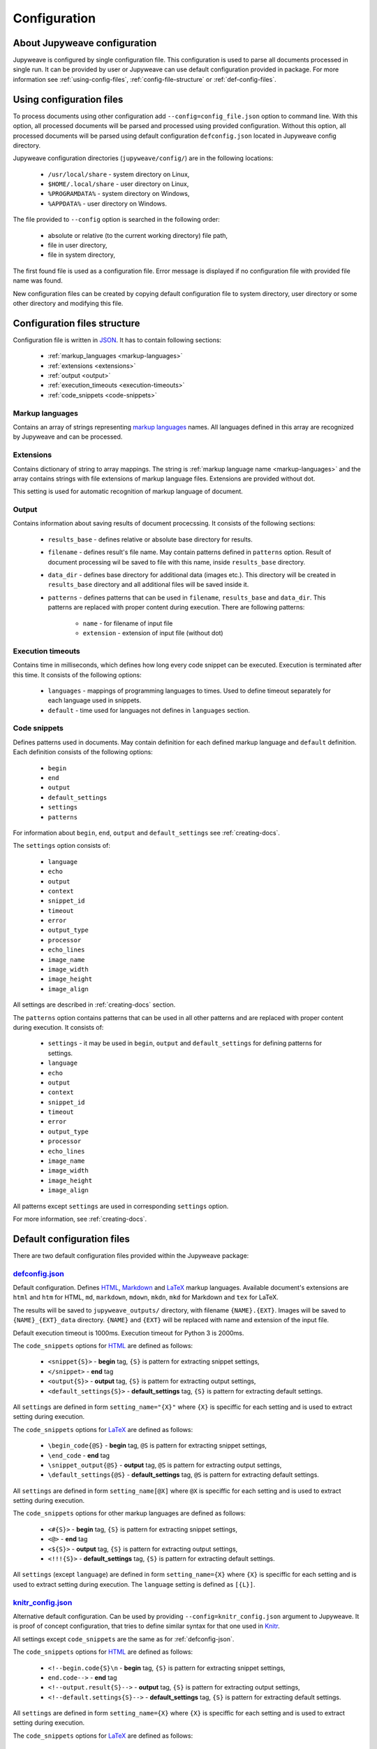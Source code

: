 Configuration
=============


About Jupyweave configuration
-----------------------------

Jupyweave is configured by single configuration file.
This configuration is used to parse all documents processed in single run.
It can be provided by user or Jupyweave can use default configuration provided in package.
For more information see :ref:`using-config-files`, :ref:`config-file-structure` or :ref:`def-config-files`.


.. _using-config-files:

Using configuration files
-------------------------

To process documents using other configuration add ``--config=config_file.json`` option to command line.
With this option, all processed documents will be parsed and processed using provided configuration.
Without this option, all processed documents will be parsed using default configuration ``defconfig.json``
located in Jupyweave config directory.

Jupyweave configuration directories (``jupyweave/config/``) are in the following locations:

    * ``/usr/local/share`` - system directory on Linux,
    * ``$HOME/.local/share`` - user directory on Linux,
    * ``%PROGRAMDATA%`` - system directory on Windows,
    * ``%APPDATA%`` - user directory on Windows.

The file provided to ``--config`` option is searched in the following order:

    * absolute or relative (to the current working directory) file path,
    * file in user directory,
    * file in system directory,

The first found file is used as a configuration file.
Error message is displayed if no configuration file with provided file name was found.

New configuration files can be created by copying default configuration file to system directory,
user directory or some other directory and modifying this file.


.. _config-file-structure:

Configuration files structure
-----------------------------

Configuration file is written in `JSON <http://www.json.org/>`_. It has to contain following sections:

    * :ref:`markup_languages <markup-languages>`
    * :ref:`extensions <extensions>`
    * :ref:`output <output>`
    * :ref:`execution_timeouts <execution-timeouts>`
    * :ref:`code_snippets <code-snippets>`


.. _markup-languages:

Markup languages
~~~~~~~~~~~~~~~~

Contains an array of strings representing `markup languages <https://en.wikipedia.org/wiki/Markup_language>`_ names.
All languages defined in this array are recognized by Jupyweave and can be processed.


.. _extensions:

Extensions
~~~~~~~~~~

Contains dictionary of string to array mappings. The string is :ref:`markup language name <markup-languages>`
and the array contains strings with file extensions of markup language files. Extensions are provided without dot.

This setting is used for automatic recognition of markup language of document.


.. _output:

Output
~~~~~~

Contains information about saving results of document procecssing.
It consists of the following sections:

    * ``results_base`` - defines relative or absolute base directory for results.
    * ``filename`` - defines result's file name. May contain patterns defined in ``patterns`` option. Result of document processing wil be saved to file with this name, inside ``results_base`` directory.
    * ``data_dir`` - defines base directory for additional data (images etc.). This directory will be created in ``results_base`` directory and all additional files will be saved inside it.
    * ``patterns`` - defines patterns that can be used in ``filename``, ``results_base`` and ``data_dir``. This patterns are replaced with proper content during execution. There are following patterns:

        * ``name`` - for filename of input file
        * ``extension`` - extension of input file (without dot)


.. _execution-timeouts:

Execution timeouts
~~~~~~~~~~~~~~~~~~

Contains time in milliseconds, which defines how long every code snippet can be executed.
Execution is terminated after this time. It consists of the following options:

    * ``languages`` - mappings of programming languages to times. Used to define timeout separately for each language used in snippets.
    * ``default`` - time used for languages not defines in ``languages`` section.


.. _code-snippets:

Code snippets
~~~~~~~~~~~~~

Defines patterns used in documents. May contain definition for each defined markup language and ``default`` definition.
Each definition consists of the following options:

    * ``begin``
    * ``end``
    * ``output``
    * ``default_settings``
    * ``settings``
    * ``patterns``

For information about ``begin``, ``end``, ``output`` and ``default_settings`` see :ref:`creating-docs`.

The ``settings`` option consists of:

    * ``language``
    * ``echo``
    * ``output``
    * ``context``
    * ``snippet_id``
    * ``timeout``
    * ``error``
    * ``output_type``
    * ``processor``
    * ``echo_lines``
    * ``image_name``
    * ``image_width``
    * ``image_height``
    * ``image_align``

All settings are described in :ref:`creating-docs` section.

The ``patterns`` option contains patterns that can be used in all other patterns and are replaced with proper content
during execution. It consists of:

    * ``settings`` - it may be used in ``begin``, ``output`` and ``default_settings`` for defining patterns for settings.
    * ``language``
    * ``echo``
    * ``output``
    * ``context``
    * ``snippet_id``
    * ``timeout``
    * ``error``
    * ``output_type``
    * ``processor``
    * ``echo_lines``
    * ``image_name``
    * ``image_width``
    * ``image_height``
    * ``image_align``

All patterns except ``settings`` are used in corresponding ``settings`` option.

For more information, see :ref:`creating-docs`.


.. _def-config-files:

Default configuration files
---------------------------

There are two default configuration files provided within the Jupyweave package:


.. _defconfig-json:

`defconfig.json <https://github.com/jablonskim/jupyweave/blob/master/jupyweave/configs/defconfig.json>`_
~~~~~~~~~~~~~~~~~~~~~~~~~~~~~~~~~~~~~~~~~~~~~~~~~~~~~~~~~~~~~~~~~~~~~~~~~~~~~~~~~~~~~~~~~~~~~~~~~~~~~~~~

Default configuration. Defines `HTML <https://www.w3.org/html/>`_,
`Markdown <http://daringfireball.net/projects/markdown/>`_ and
`LaTeX <https://www.latex-project.org/>`_ markup languages.
Available document's extensions are ``html`` and ``htm`` for HTML, ``md``, ``markdown``, ``mdown``, ``mkdn``, ``mkd``
for Markdown and ``tex`` for LaTeX.

The results will be saved to ``jupyweave_outputs/`` directory, with filename ``{NAME}.{EXT}``. Images will be saved to
``{NAME}_{EXT}_data`` directory. ``{NAME}`` and ``{EXT}`` will be replaced with name and extension of the input file.

Default execution timeout is 1000ms. Execution timeout for Python 3 is 2000ms.


The ``code_snippets`` options for `HTML <https://www.w3.org/html/>`_ are defined as follows:

    * ``<snippet{S}>`` - **begin** tag, ``{S}`` is pattern for extracting snippet settings,
    * ``</snippet>`` - **end** tag
    * ``<output{S}>`` - **output** tag, ``{S}`` is pattern for extracting output settings,
    * ``<default_settings{S}>`` - **default_settings** tag, ``{S}`` is pattern for extracting default settings.

All ``settings`` are defined in form ``setting_name="{X}"`` where ``{X}`` is speciffic for each setting and is used to
extract setting during execution.


The ``code_snippets`` options for `LaTeX <https://www.latex-project.org/>`_ are defined as follows:

    * ``\begin_code{@S}`` - **begin** tag, ``@S`` is pattern for extracting snippet settings,
    * ``\end_code`` - **end** tag
    * ``\snippet_output{@S}`` - **output** tag, ``@S`` is pattern for extracting output settings,
    * ``\default_settings{@S}`` - **default_settings** tag, ``@S`` is pattern for extracting default settings.

All ``settings`` are defined in form ``setting_name[@X]`` where ``@X`` is speciffic for each setting and is used to
extract setting during execution.


The ``code_snippets`` options for other markup languages are defined as follows:

    * ``<#{S}>`` - **begin** tag, ``{S}`` is pattern for extracting snippet settings,
    * ``<@>`` - **end** tag
    * ``<${S}>`` - **output** tag, ``{S}`` is pattern for extracting output settings,
    * ``<!!!{S}>`` - **default_settings** tag, ``{S}`` is pattern for extracting default settings.

All ``settings`` (except ``language``) are defined in form ``setting_name={X}`` where ``{X}`` is speciffic for each setting and is used to
extract setting during execution. The ``language`` setting is defined as ``[{L}]``.


.. _knitr-config-json:

`knitr_config.json <https://github.com/jablonskim/jupyweave/blob/master/jupyweave/configs/knitr_config.json>`_
~~~~~~~~~~~~~~~~~~~~~~~~~~~~~~~~~~~~~~~~~~~~~~~~~~~~~~~~~~~~~~~~~~~~~~~~~~~~~~~~~~~~~~~~~~~~~~~~~~~~~~~~~~~~~~

Alternative default configuration. Can be used by providing ``--config=knitr_config.json`` argument to Jupyweave.
It is proof of concept configuration, that tries to define similar syntax for that one used
in `Knitr <http://yihui.name/knitr/>`_.

All settings except ``code_snippets`` are the same as for :ref:`defconfig-json`.


The ``code_snippets`` options for `HTML <https://www.w3.org/html/>`_ are defined as follows:

    * ``<!--begin.code{S}\n`` - **begin** tag, ``{S}`` is pattern for extracting snippet settings,
    * ``end.code-->`` - **end** tag
    * ``<!--output.result{S}-->`` - **output** tag, ``{S}`` is pattern for extracting output settings,
    * ``<!--default.settings{S}-->`` - **default_settings** tag, ``{S}`` is pattern for extracting default settings.

All ``settings`` are defined in form ``setting_name={X}`` where ``{X}`` is speciffic for each setting and is used to
extract setting during execution.


The ``code_snippets`` options for `LaTeX <https://www.latex-project.org/>`_ are defined as follows:

    * ``<<@S>>=`` - **begin** tag, ``@S`` is pattern for extracting snippet settings,
    * ``@\n`` - **end** tag
    * ``\output{@S}`` - **output** tag, ``@S`` is pattern for extracting output settings,
    * ``\defsettings{@S}`` - **default_settings** tag, ``@S`` is pattern for extracting default settings.

All ``settings`` are defined in form ``setting_name=@X`` where ``@X`` is speciffic for each setting and is used to
extract setting during execution. The ``language`` setting is defined as ``[@L]``.


The ``code_snippets`` options for `Markdown <http://daringfireball.net/projects/markdown/>`_ are defined as follows:

    * `````{{S}}`` - **begin** tag, ``{S}`` is pattern for extracting snippet settings,
    * ``````` - **end** tag
    * ``[Out]:#({S})`` - **output** tag, ``{S}`` is pattern for extracting output settings,
    * ``[Def]:#({S})`` - **default_settings** tag, ``{S}`` is pattern for extracting default settings.

All ``settings`` (except ``language``) are defined in form ``setting_name={X}`` where ``{X}`` is speciffic for each setting and is used to
extract setting during execution. The ``language`` setting is defined as ``[{L}]``.
